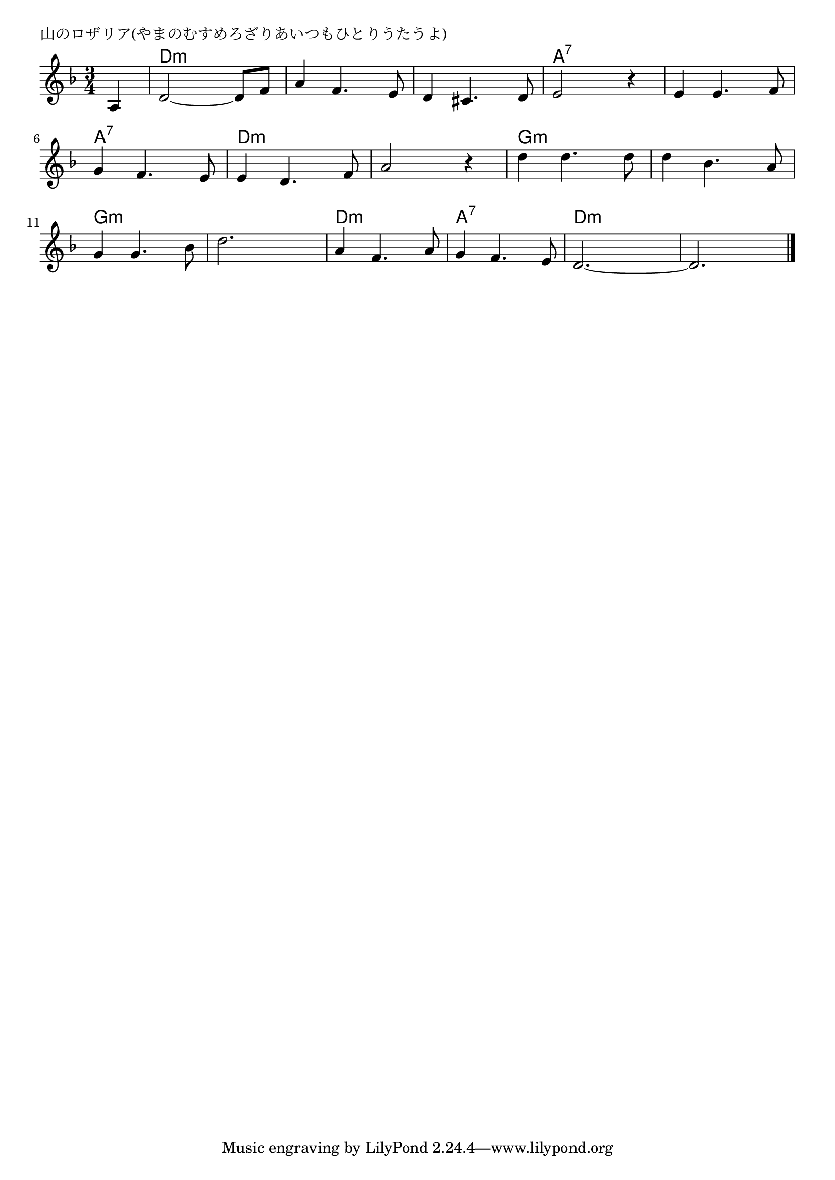\version "2.18.2"

% 山のロザリア(やまのむすめろざりあいつもひとりうたうよ)

\header {
piece = "山のロザリア(やまのむすめろざりあいつもひとりうたうよ)"
}

melody =
\relative c' {
\key d \minor
\time 3/4
\set Score.tempoHideNote = ##t
\tempo 4=100
\numericTimeSignature
\partial 4
%
a4 |
d2~d8 f |
a4 f4. e8 |
d4 cis4. d8 |

e2 r4 |
e4 e4. f8 |
g4 f4. e8 |

e4 d4. f8 |
a2 r4 |
d4 d4. d8 |

d4 bes4. a8 g4 g4. bes8 |
d2. |

a4 f4. a8 |
g4 f4. e8 |
d2.~ |
d2. 


\bar "|."
}
\score {
<<
\chords {
\set noChordSymbol = ""
\set chordChanges=##t
%%
r4 d:m d:m d:m d:m d:m d:m d:m d:m d:m
a:7 a:7 a:7 a:7 a:7 a:7 a:7 a:7 a:7
d:m d:m d:m d:m d:m d:m g:m g:m g:m
g:m g:m g:m g:m g:m g:m g:m g:m g:m
d:m d:m d:m a:7 a:7 a:7 d:m d:m d:m d:m d:m d:m



}
\new Staff {\melody}
>>
\layout {
line-width = #190
indent = 0\mm
}
\midi {}
}